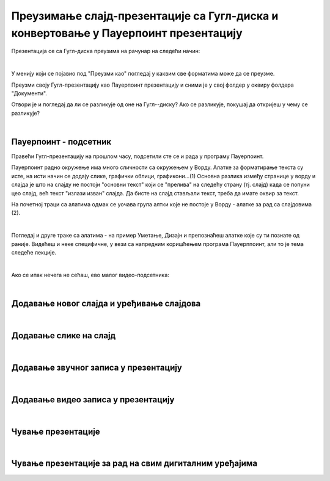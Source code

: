 Преузимање слајд-презентације са Гугл-диска и конвертовање у Пауерпоинт презентацију
====================================================================================

Презентација се са Гугл-диска преузима на рачунар на следећи начин:

.. image:: ../../_images/w8_konvertovanje.png
   :width: 600px   
   :align: center

|

У менију који се појавио под "Преузми као" погледај у каквим све форматима може да се преузме. 

Преузми своју Гугл-презентацију као Пауерпоинт презентацију и сними је у свој фолдер у оквиру фолдера "Документи".

Отвори је и погледај да ли се разликује од оне на Гугл--диску? Ако се разликује, покушај да откријеш у чему се разликује?

|

**Пауерпоинт - подсетник**
--------------------------

Правећи Гугл-презентацију на прошлом часу, подсетили сте се и рада у програму Пауерпоинт. 

Пауерпоинт радно окружење има много сличности са окружењем у Ворду. Алатке за форматирање текста су исте, на исти начин се додају слике, графички облици, графикони...(1) Основна разлика између странице у ворду и слајда је што на слајду не постоји "основни текст" који се "прелива" на следећу страну (тј. слајд) када се попуни цео слајд, већ текст "излази изван" слајда. Да бисте на слајд стављали текст, треба да имате оквир за текст.

На почетној траци са алатима одмах се уочава група алтки које не постоје у Ворду - алатке за рад са слајдовима (2).

.. image:: ../../_images/w8_ppt1.png
   :width: 800px   
   :align: center

|

Погледај и друге траке са алатима - на пример Уметање, Дизајн  и препознаћеш алатке које  су ти познате од раније. Видећеш и неке специфичне, у вези са напредним коришћењем програма Пауерппоинт, али то је тема следеће лекције.


|

Ако се ипак нечега не сећаш, ево малог видео-подсетника:

|

Додавање новог слајда и уређивање слајдова
------------------------------------------

.. ytpopup:: PYx59pBNloo
    :width: 735
    :height: 415
    :align: center 

|

Додавање слике на слајд
-----------------------

.. ytpopup:: 2o-tzRQJOeg
    :width: 735
    :height: 415
    :align: center 

|

Додавање звучног записа у презентацију
--------------------------------------

.. ytpopup:: OwAUUkZo3yA
    :width: 735
    :height: 415
    :align: center 

|

Додавање видео записа у презентацију
------------------------------------

.. ytpopup:: y-7Qp_FWNuM
    :width: 735
    :height: 415
    :align: center 

|

Чување презентације
--------------------

.. ytpopup:: p6ImC-1gr0k
    :width: 735
    :height: 415
    :align: center 

|

Чување презентације за рад на свим дигиталним уређајима
-------------------------------------------------------

.. ytpopup:: xKui0wev_QM
    :width: 735
    :height: 415
    :align: center 
